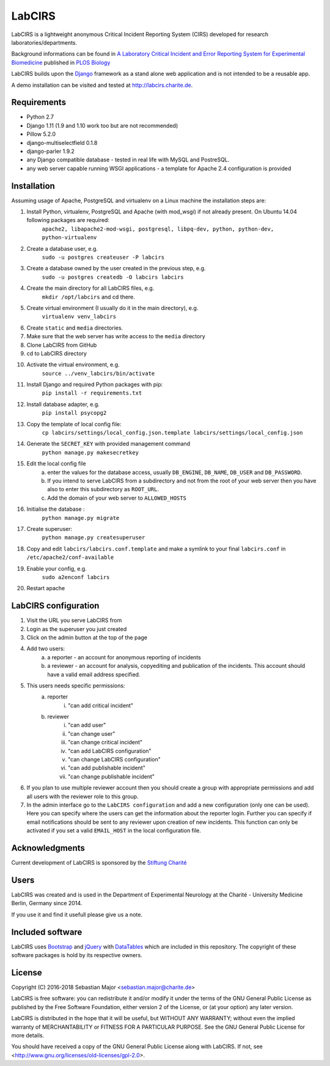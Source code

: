 =======
LabCIRS
=======

LabCIRS is a lightweight anonymous Critical Incident Reporting System (CIRS) developed for research laboratories/departments.

Background informations can be found in
`A Laboratory Critical Incident and Error Reporting System for Experimental Biomedicine <https://doi.org/10.1371/journal.pbio.2000705>`_ published in `PLOS Biology <http://journals.plos.org/plosbiology/>`_

LabCIRS builds upon the `Django <http://www.djangoproject.com>`_ framework as a stand alone web application and is not intended to be a reusable app.

A demo installation can be visited and tested at http://labcirs.charite.de.

Requirements
------------
- Python 2.7
- Django 1.11 (1.9 and 1.10 work too but are not recommended)
- Pillow 5.2.0
- django-multiselectfield 0.1.8
- django-parler 1.9.2
- any Django compatible database - tested in real life with MySQL and PostreSQL.
- any web server capable running WSGI applications - a template for Apache 2.4 configuration is provided

Installation
------------
Assuming usage of Apache, PostgreSQL and virtualenv on a Linux machine the installation steps are:

1. Install Python, virtualenv, PostgreSQL and Apache (with mod_wsgi) if not already present. On Ubuntu 14.04 following packages are required:
    ``apache2, libapache2-mod-wsgi, postgresql, libpq-dev, python, python-dev, python-virtualenv``
2. Create a database user, e.g.
    ``sudo -u postgres createuser -P labcirs``
3. Create a database owned by the user created in the previous step, e.g.
    ``sudo -u postgres createdb -O labcirs labcirs``
4. Create the main directory for all LabCIRS files, e.g.
    ``mkdir /opt/labcirs`` and cd there.
5. Create virtual environment (I usually do it in the main directory), e.g.
    ``virtualenv venv_labcirs``
6. Create ``static`` and ``media`` directories.
7. Make sure that the web server has write access to the ``media`` directory
8. Clone LabCIRS from GitHub
9. cd to LabCIRS directory
10. Activate the virtual environment, e.g.
     ``source ../venv_labcirs/bin/activate``
11. Install Django and required Python packages with pip:
     ``pip install -r requirements.txt``
12. Install database adapter, e.g.
     ``pip install psycopg2``
13. Copy the template of local config file:
     ``cp labcirs/settings/local_config.json.template labcirs/settings/local_config.json``
14. Generate the ``SECRET_KEY`` with provided management command
     ``python manage.py makesecretkey``
15. Edit the local config file
     a) enter the values for the database access, usually ``DB_ENGINE``, ``DB_NAME``, ``DB_USER`` and ``DB_PASSWORD``.
     b) If you intend to serve LabCIRS from a subdirectory and not from the root of your web server then you have also to enter this subdirectory as ``ROOT_URL``.
     c) Add the domain of your web server to ``ALLOWED_HOSTS``
16. Initialise the database :
     ``python manage.py migrate`` 
17. Create superuser:
     ``python manage.py createsuperuser``
18. Copy and edit ``labcirs/labcirs.conf.template`` and make a symlink to your final ``labcirs.conf`` in ``/etc/apache2/conf-available``
19. Enable your config, e.g.
     ``sudo a2enconf labcirs``
20. Restart apache

LabCIRS configuration
---------------------

1. Visit the URL you serve LabCIRS from
2. Login as the superuser you just created
3. Click on the admin button at the top of the page
4. Add two users:
    a) a reporter - an account for anonymous reporting of incidents
    b) a reviewer - an account for analysis, copyediting and publication of the incidents. This account should have a valid email address specified.
5. This users needs specific permissions:
    a) reporter
        i) "can add critical incident"
    b) reviewer
        i) "can add user"
        ii) "can change user"
        iii) "can change critical incident"
        iv) "can add LabCIRS configuration"
        v) "can change LabCIRS configuration"
        vi) "can add publishable incident"
        vii) "can change publishable incident"
6. If you plan to use multiple reviewer account then you should create a group with appropriate permissions and add all users with the reviewer role to this group.
7. In the admin interface go to the ``LabCIRS configuration`` and add a new configuration (only one can be used). Here you can specify where the users can get the information about the reporter login. Further you can specify if email notifications should be sent to any reviewer upon creation of new incidents. This function can only be activated if you set a valid ``EMAIL_HOST`` in the local configuration file.

Acknowledgments
---------------

Current development of LabCIRS is sponsored by the `Stiftung Charité <http://www.stiftung-charite.de>`_

Users
-----

LabCIRS was created and is used in the Department of Experimental Neurology at the Charité - University Medicine Berlin, Germany since 2014.

If you use it and find it usefull please give us a note.

Included software
-----------------

LabCIRS uses `Bootstrap <http://getbootstrap.com/>`_ and `jQuery <https://jquery.com>`_ with `DataTables <https://datatables.net>`_ which are included in this repository.
The copyright of these software packages is hold by its respective owners.

License
-------

Copyright (C) 2016-2018 Sebastian Major <sebastian.major@charite.de>

LabCIRS is free software: you can redistribute it and/or modify
it under the terms of the GNU General Public License as published by
the Free Software Foundation, either version 2 of the License, or
(at your option) any later version.

LabCIRS is distributed in the hope that it will be useful,
but WITHOUT ANY WARRANTY; without even the implied warranty of
MERCHANTABILITY or FITNESS FOR A PARTICULAR PURPOSE.  See the
GNU General Public License for more details.

You should have received a copy of the GNU General Public License
along with LabCIRS.
If not, see <http://www.gnu.org/licenses/old-licenses/gpl-2.0>.